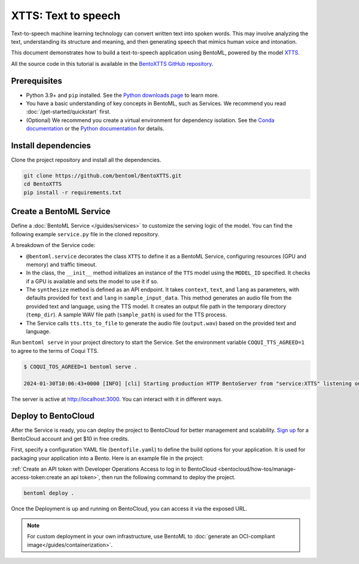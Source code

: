 ====================
XTTS: Text to speech
====================

Text-to-speech machine learning technology can convert written text into spoken words. This may involve analyzing the text, understanding its structure and meaning, and then generating speech that mimics human voice and intonation.

This document demonstrates how to build a text-to-speech application using BentoML, powered by the model `XTTS <https://huggingface.co/coqui/XTTS-v2>`_.

All the source code in this tutorial is available in the `BentoXTTS GitHub repository <https://github.com/bentoml/BentoXTTS>`_.

Prerequisites
-------------

- Python 3.9+ and ``pip`` installed. See the `Python downloads page <https://www.python.org/downloads/>`_ to learn more.
- You have a basic understanding of key concepts in BentoML, such as Services. We recommend you read :doc:`/get-started/quickstart` first.
- (Optional) We recommend you create a virtual environment for dependency isolation. See the `Conda documentation <https://conda.io/projects/conda/en/latest/user-guide/tasks/manage-environments.html>`_ or the `Python documentation <https://docs.python.org/3/library/venv.html>`_ for details.

Install dependencies
--------------------

Clone the project repository and install all the dependencies.

.. code-block:: bash

    git clone https://github.com/bentoml/BentoXTTS.git
    cd BentoXTTS
    pip install -r requirements.txt

Create a BentoML Service
------------------------

Define a :doc:`BentoML Service </guides/services>` to customize the serving logic of the model. You can find the following example ``service.py`` file in the cloned repository.

.. code-block:: python
    :caption: `service.py`

    from __future__ import annotations

    import os
    import typing as t
    from pathlib import Path

    import torch
    from TTS.api import TTS

    import bentoml

    MODEL_ID = "tts_models/multilingual/multi-dataset/xtts_v2"

    sample_input_data = {
        'text': 'It took me quite a long time to develop a voice and now that I have it I am not going to be silent.',
        'language': 'en',
    }

    @bentoml.service(
        resources={
            "gpu": 1,
            "memory": "8Gi",
        },
        traffic={"timeout": 300},
    )
    class XTTS:
        def __init__(self) -> None:
            self.tts = TTS(MODEL_ID, gpu=torch.cuda.is_available())

        @bentoml.api
        def synthesize(
                self,
                context: bentoml.Context,
                text: str = sample_input_data["text"],
                lang: str = sample_input_data["language"],
        ) -> t.Annotated[Path, bentoml.validators.ContentType('audio/*')]:
            output_path = os.path.join(context.temp_dir, "output.wav")
            sample_path = "./female.wav"
            if not os.path.exists(sample_path):
                sample_path = "./src/female.wav"

            self.tts.tts_to_file(
                text,
                file_path=output_path,
                speaker_wav=sample_path,
                language=lang,
                split_sentences=True,
            )
            return Path(output_path)

A breakdown of the Service code:

- ``@bentoml.service`` decorates the class ``XTTS`` to define it as a BentoML Service, configuring resources (GPU and memory) and traffic timeout.
- In the class, the ``__init__`` method initializes an instance of the ``TTS`` model using the ``MODEL_ID`` specified. It checks if a GPU is available and sets the model to use it if so.
- The ``synthesize`` method is defined as an API endpoint. It takes ``context``, ``text``, and ``lang`` as parameters, with defaults provided for ``text`` and ``lang`` in ``sample_input_data``. This method generates an audio file from the provided text and language, using the TTS model. It creates an output file path in the temporary directory (``temp_dir``). A sample WAV file path (``sample_path``) is used for the TTS process.
- The Service calls ``tts.tts_to_file`` to generate the audio file (``output.wav``) based on the provided text and language.

Run ``bentoml serve`` in your project directory to start the Service. Set the environment variable ``COQUI_TTS_AGREED=1`` to agree to the terms of Coqui TTS.

.. code-block:: bash

    $ COQUI_TOS_AGREED=1 bentoml serve .

    2024-01-30T10:06:43+0000 [INFO] [cli] Starting production HTTP BentoServer from "service:XTTS" listening on http://localhost:3000 (Press CTRL+C to quit)

The server is active at `http://localhost:3000 <http://localhost:3000>`_. You can interact with it in different ways.

.. tab-set::

    .. tab-item:: CURL

        .. code-block:: bash

            curl -X 'POST' \
                'http://localhost:3000/synthesize' \
                -H 'accept: */*' \
                -H 'Content-Type: application/json' \
                -d '{
                "text": "It took me quite a long time to develop a voice and now that I have it I am not going to be silent.",
                "lang": "en"
            }'

    .. tab-item:: Python client

        This client returns the audio file as a ``Path`` object. You can use it to access or process the file. See :doc:`/guides/clients` for details.

        .. code-block:: python

            import bentoml

            with bentoml.SyncHTTPClient("http://localhost:3000") as client:
                    result = client.synthesize(
                        text="It took me quite a long time to develop a voice and now that I have it I am not going to be silent.",
                        lang="en"
                    )

    .. tab-item:: Swagger UI

        Visit `http://localhost:3000 <http://localhost:3000/>`_, scroll down to **Service APIs**, and click **Try it out**. In the **Request body** box, enter your prompt and click **Execute**.

        .. image:: ../../_static/img/use-cases/audio/xtts/service-ui.png

Deploy to BentoCloud
--------------------

After the Service is ready, you can deploy the project to BentoCloud for better management and scalability. `Sign up <https://www.bentoml.com/>`_ for a BentoCloud account and get $10 in free credits.

First, specify a configuration YAML file (``bentofile.yaml``) to define the build options for your application. It is used for packaging your application into a Bento. Here is an example file in the project:

.. code-block:: yaml
    :caption: `bentofile.yaml`

    service: "service:XTTS"
    labels:
      owner: bentoml-team
      project: gallery
    include:
      - "*.py"
      - "female.wav"
    python:
      requirements_txt: requirements.txt
    envs:
      - name: "COQUI_TOS_AGREED"
        value: 1

:ref:`Create an API token with Developer Operations Access to log in to BentoCloud <bentocloud/how-tos/manage-access-token:create an api token>`, then run the following command to deploy the project.

.. code-block:: bash

    bentoml deploy .

Once the Deployment is up and running on BentoCloud, you can access it via the exposed URL.

.. image:: ../../_static/img/use-cases/audio/xtts/xtts-bentocloud.png

.. note::

   For custom deployment in your own infrastructure, use BentoML to :doc:`generate an OCI-compliant image</guides/containerization>`.
